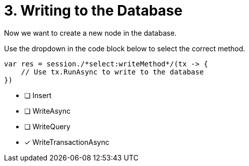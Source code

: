 [.question.select-in-source]
= 3. Writing to the Database

Now we want to create a new node in the database.

Use the dropdown in the code block below to select the correct method.

[source,c#,rel=nocopy]
----
var res = session./*select:writeMethod*/(tx -> {
    // Use tx.RunAsync to write to the database
})
----

- [ ] Insert
- [ ] WriteAsync
- [ ] WriteQuery
- [*] WriteTransactionAsync
